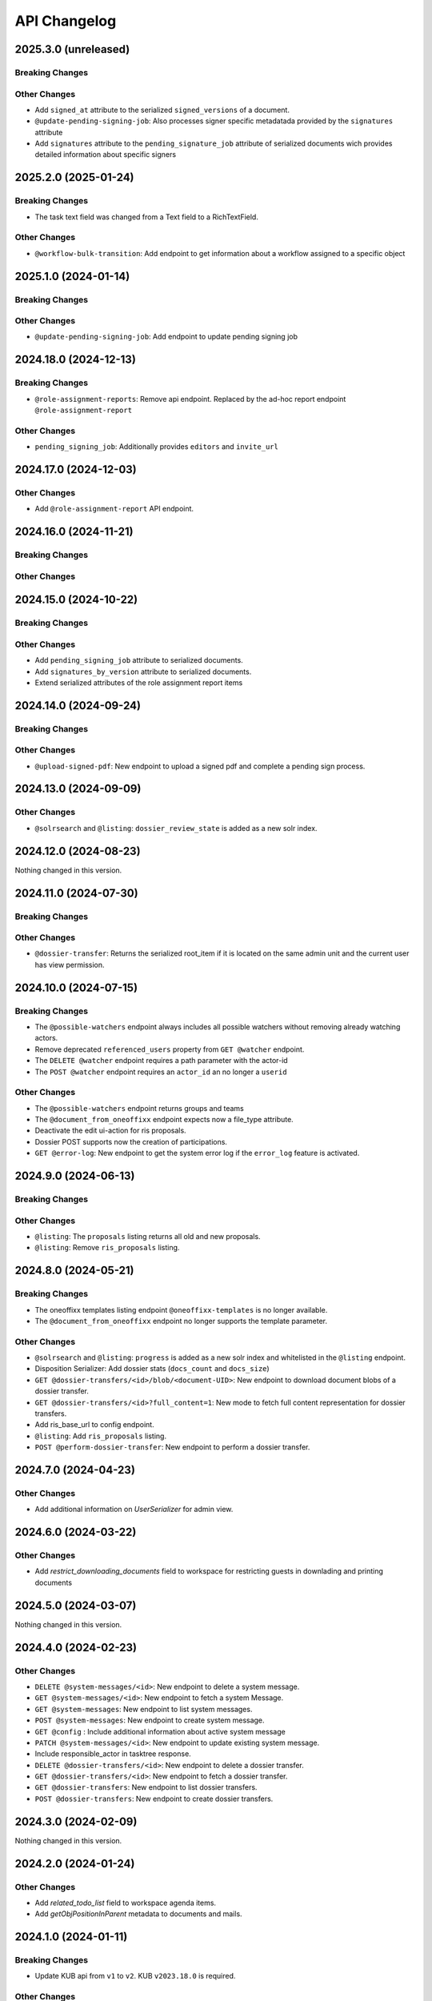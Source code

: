 .. _api-changelog:

API Changelog
=============

2025.3.0 (unreleased)
---------------------

Breaking Changes
^^^^^^^^^^^^^^^^


Other Changes
^^^^^^^^^^^^^
- Add ``signed_at`` attribute to the serialized ``signed_versions`` of a document.
- ``@update-pending-signing-job``: Also processes signer specific metadatada provided by the ``signatures`` attribute
- Add ``signatures`` attribute to the ``pending_signature_job`` attribute of serialized documents wich provides detailed information about specific signers

2025.2.0 (2025-01-24)
----------------------

Breaking Changes
^^^^^^^^^^^^^^^^
- The task text field was changed from a Text field to a RichTextField.

Other Changes
^^^^^^^^^^^^^
- ``@workflow-bulk-transition``: Add endpoint to get information about a workflow assigned to a specific object

2025.1.0 (2024-01-14)
----------------------

Breaking Changes
^^^^^^^^^^^^^^^^


Other Changes
^^^^^^^^^^^^^
- ``@update-pending-signing-job``: Add endpoint to update pending signing job

2024.18.0 (2024-12-13)
----------------------

Breaking Changes
^^^^^^^^^^^^^^^^
- ``@role-assignment-reports``: Remove api endpoint. Replaced by the ad-hoc report endpoint ``@role-assignment-report``

Other Changes
^^^^^^^^^^^^^
- ``pending_signing_job``: Additionally provides ``editors`` and ``invite_url``

2024.17.0 (2024-12-03)
----------------------

Other Changes
^^^^^^^^^^^^^
- Add ``@role-assignment-report`` API endpoint.

2024.16.0 (2024-11-21)
----------------------

Breaking Changes
^^^^^^^^^^^^^^^^


Other Changes
^^^^^^^^^^^^^


2024.15.0 (2024-10-22)
----------------------

Breaking Changes
^^^^^^^^^^^^^^^^


Other Changes
^^^^^^^^^^^^^
- Add ``pending_signing_job`` attribute to serialized documents.
- Add ``signatures_by_version`` attribute to serialized documents.
- Extend serialized attributes of the role assignment report items



2024.14.0 (2024-09-24)
----------------------

Breaking Changes
^^^^^^^^^^^^^^^^


Other Changes
^^^^^^^^^^^^^
- ``@upload-signed-pdf``: New endpoint to upload a signed pdf and complete a pending sign process.

2024.13.0 (2024-09-09)
----------------------

Other Changes
^^^^^^^^^^^^^
- ``@solrsearch`` and ``@listing``: ``dossier_review_state`` is added as a new solr index.

2024.12.0 (2024-08-23)
----------------------

Nothing changed in this version.

2024.11.0 (2024-07-30)
----------------------

Breaking Changes
^^^^^^^^^^^^^^^^


Other Changes
^^^^^^^^^^^^^
- ``@dossier-transfer``: Returns the serialized root_item if it is located on the same admin unit and the current user has view permission.

2024.10.0 (2024-07-15)
----------------------

Breaking Changes
^^^^^^^^^^^^^^^^
- The ``@possible-watchers`` endpoint always includes all possible watchers without removing already watching actors.
- Remove deprecated ``referenced_users`` property from ``GET @watcher`` endpoint.
- The ``DELETE @watcher`` endpoint requires a path parameter with the actor-id
- The ``POST @watcher`` endpoint requires an ``actor_id`` an no longer a ``userid``

Other Changes
^^^^^^^^^^^^^
- The ``@possible-watchers`` endpoint returns groups and teams
- The ``@document_from_oneoffixx`` endpoint expects now a file_type attribute.
- Deactivate the edit ui-action for ris proposals.
- Dossier POST supports now the creation of participations.
- ``GET @error-log``: New endpoint to get the system error log if the ``error_log`` feature is activated.


2024.9.0 (2024-06-13)
---------------------

Breaking Changes
^^^^^^^^^^^^^^^^


Other Changes
^^^^^^^^^^^^^
- ``@listing``: The ``proposals`` listing returns all old and new proposals.
- ``@listing``: Remove ``ris_proposals`` listing.


2024.8.0 (2024-05-21)
---------------------

Breaking Changes
^^^^^^^^^^^^^^^^
- The oneoffixx templates listing endpoint ``@oneoffixx-templates`` is no longer available.
- The ``@document_from_oneoffixx`` endpoint no longer supports the template parameter.

Other Changes
^^^^^^^^^^^^^
- ``@solrsearch`` and ``@listing``: ``progress`` is added as a new solr index and whitelisted in the ``@listing`` endpoint.
- Disposition Serializer: Add dossier stats (``docs_count`` and ``docs_size``)
- ``GET @dossier-transfers/<id>/blob/<document-UID>``: New endpoint to download document blobs of a dossier transfer.
- ``GET @dossier-transfers/<id>?full_content=1``: New mode to fetch full content representation for dossier transfers.
- Add ris_base_url to config endpoint.
- ``@listing``: Add ``ris_proposals`` listing.
- ``POST @perform-dossier-transfer``: New endpoint to perform a dossier transfer.


2024.7.0 (2024-04-23)
---------------------

Other Changes
^^^^^^^^^^^^^
- Add additional information on `UserSerializer` for admin view.


2024.6.0 (2024-03-22)
---------------------

Other Changes
^^^^^^^^^^^^^
- Add `restrict_downloading_documents` field to workspace for restricting guests in downlading and printing documents


2024.5.0 (2024-03-07)
---------------------

Nothing changed in this version.


2024.4.0 (2024-02-23)
---------------------

Other Changes
^^^^^^^^^^^^^
- ``DELETE @system-messages/<id>``: New endpoint to delete a system message.
- ``GET @system-messages/<id>``: New endpoint to fetch a system Message.
- ``GET @system-messages``: New endpoint to list system messages.
- ``POST @system-messages``: New endpoint to create system message.
- ``GET @config`` : Include additional information about active system message
- ``PATCH @system-messages/<id>``: New endpoint to update existing system message.
- Include responsible_actor in tasktree response.
- ``DELETE @dossier-transfers/<id>``: New endpoint to delete a dossier transfer.
- ``GET @dossier-transfers/<id>``: New endpoint to fetch a dossier transfer.
- ``GET @dossier-transfers``: New endpoint to list dossier transfers.
- ``POST @dossier-transfers``: New endpoint to create dossier transfers.


2024.3.0 (2024-02-09)
---------------------

Nothing changed in this version.


2024.2.0 (2024-01-24)
---------------------

Other Changes
^^^^^^^^^^^^^
- Add `related_todo_list` field to workspace agenda items.

- Add `getObjPositionInParent` metadata to documents and mails.


2024.1.0 (2024-01-11)
---------------------

Breaking Changes
^^^^^^^^^^^^^^^^
- Update KUB api from ``v1`` to ``v2``. KUB ``v2023.18.0`` is required.

Other Changes
^^^^^^^^^^^^^
- ``@globalsources``: Add new source ``all_contacts`` which returns active and inactive contacts.


2023.15.0 (2023-12-13)
----------------------

Other Changes
^^^^^^^^^^^^^

- ``@actors`` endpoint returns an additional property ``login_name`` which should be used for display of usernames and groupnames.

- ``@ogds-users`` and ``@ogds-groups`` include `groupname` and `username` for groups and users.

- The api will now always return the ``uid`` of summary serialized objects.

- The dossiers responsible field support now also usernames not just userids.

- The ``@ogds-users`` endpoint supports now also username as parameter not just the userid.

- The task issuer and responsible field support now also usernames not just userids.


2023.14.0 (2023-11-09)
----------------------

Other Changes
^^^^^^^^^^^^^

- ``@globalsources``: The ``all_users_and_groups`` source now also returns inactive groups.

- ``@listing`` endpoint whitelists the ``location`` field.

- ``@config``: Add ``grant_role_manager_to_responsible`` feature flag.

2023.13.0 (2023-09-21)
----------------------

Other Changes
^^^^^^^^^^^^^
- @favorites: return ``is_locked_by_copy_to_workspace`` for resolved documents if the ``workspace_client`` feature is activated.
- Exposes the ``is_locked_by_copy_to_workspace`` attribute for document serializers if the ``workspace_client`` feature is activated.
- ``@solrsearch`` and ``@listing``: ``is_locked_by_copy_to_workspace`` is provided for documents if the ``workspace_client`` feature is activated.

2023.12.0 (2023-09-08)
----------------------

Breaking Changes
^^^^^^^^^^^^^^^^

Other Changes
^^^^^^^^^^^^^
- The task api serialization provides a new ``is_current_user_responsible`` flag.
- ``oc_attach_is_mail_fileable``: New endpoint to check if OC attach mail will be fileable.
- The ``@schema`` endpoint supports now a display mode.

2023.11.0 (2023-06-29)
----------------------

Other Changes
^^^^^^^^^^^^^
- Expose ``property_sheets`` in the @system-information endpoint.
- Expose ``dossier_participation_roles`` in the @system-information endpoint.
- Add a new endpoint: ``@system-information`` which provides additional information about the current deployment.
- ``@tus-upload``: Allow to pass a ``document_date`` metadata header to manually set the documents date
- ``@notifications``: GET now returns unread notifications sorted first.

2023.10.0 (2023-06-14)
----------------------

Other Changes
^^^^^^^^^^^^^
- Whitelist the ``related_items`` field for the ``@listing`` endpoint
- ``@listing-stats``: Allow POST requests against the endpoint. This allows us to get around the length-limit of GET requests.
- ``@listing-stats``: No longer escapes querie-chars to allow complex queries

2023.9.0 (2023-05-30)
---------------------

Nothing changed in this version.


2023.8.0 (2023-05-05)
---------------------

Other Changes
^^^^^^^^^^^^^
- Add ``workspace_document_urls`` in document serialization.


2023.7.0 (2023-04-19)
---------------------

Other Changes
^^^^^^^^^^^^^
- ``@navigation`` endpoint excludes trashed items.

- Add new ``@validate-repository`` endpoint.

2023.6.0 (2023-04-10)
---------------------

Nothing changed in this version.


2023.5.0 (2023-03-23)
---------------------

Other Changes
^^^^^^^^^^^^^

- Add duplicate-strategies to the ``@globalindex`` endpoint.

2023.4.0 (2023-03-09)
---------------------

Nothing changed in this version.

2022.3.0 (2023-02-22)
---------------------

Nothing changed in this version.


2023.2.0 (2023-02-09)
----------------------

Other Changes
^^^^^^^^^^^^^

- Support ``participations`` in ``@document-from-template`` endpoint when KuB feature is enabled (see :ref:`templatefolder`).

2023.1.0 (2023-01-11)
----------------------

Other Changes
^^^^^^^^^^^^^
- Add a new endpoint: ``@config-checks`` to validate the current deployment.
- Add the attribute ``is_manager`` tot the ``@config`` endpoint.
- Use correct ``bumblebee_checksum`` for document versions in document serialization.

2022.24.0 (2022-12-06)
----------------------

Breaking Changes
^^^^^^^^^^^^^^^^

- Dossier templates: The ``comments`` field has been removed.

Other Changes
^^^^^^^^^^^^^
- Workspace and workspace folders serialization contains a new attribute ``can_access_members``.
- ``@participations`` and ``@@workspace-content-members`` is no longer available for guests in workspaces with enabled ``hide_member_details`` option.

2022.23.0 (2022-11-24)
----------------------

Nothing changed in this version.


2022.22.0 (2022-11-09)
----------------------

Breaking Changes
^^^^^^^^^^^^^^^^

Other Changes
^^^^^^^^^^^^^
- ``@participations``: Returns an active-flag for each available role.
- ``@solrsearch``: The results can now be filtered by ``-@id_parent`` or ``-url_parent``.
- ``@participations``: Add field ``notify_user`` to POST workspace request.
- ``@config``: Add ``template_folder_url`` key to expose the path to the template_folder.
- ``@upload-document-copy``: Is now available on workspace folders as well.
- ``@copy-document-to-workspace``: Also allow copying documents to workspace folders
- ``@prepare-copy-dossier-to-workspace``: New endpoint to prepare copying a subdossier to a workspace.

2022.19.0 (2022-09-28)
----------------------

Other Changes
^^^^^^^^^^^^^
- ``@participation``: Sort dossier participations by ``participant_title``.
- Include title in private folder serialization.
- Current participants are now filtered out in ``@possible-participations`` endpoint.

2022.18.0 (2022-09-13)
----------------------

Other Changes
^^^^^^^^^^^^^
- ``@linked-workspace-invitations``: New endpoint to invite users from GEVER into a workspace.

2022.17.0 (2022-08-30)
----------------------

No api changes in this release

2022.16.0 (2022-08-17)
----------------------

Other Changes
^^^^^^^^^^^^^

- ``@ogds-user-listing``: Add ``job_title`` field.

2022.15.0 (2022-08-03)
----------------------

Breaking Changes
^^^^^^^^^^^^^^^^

Other Changes
^^^^^^^^^^^^^
- ``@unlink-workspace``: Add field ``deactivate_workspace``. (see :ref:`unlink-workspace`)
- ``@document-from-template`` now also supports a ``sender`` parameter when KuB is active.

2022.14.0 (2022-07-20)
----------------------

Breaking Changes
^^^^^^^^^^^^^^^^
- ``@journal``: Rename `comments` attribute for GET @journal entries to `comment` which is the expected naming in the POST request

Other Changes
^^^^^^^^^^^^^
- ``@journal``: Returns a new attribute ``category`` for journal-entries.
- ``@journal``: Returns a new attribute ``is_editable`` for journal-entries.
- ``@journal``: Provides PATCH for manual journal entries (only available for new manual journal entries).
- ``@journal``: Provides removing of manual journal entries with DELETE method (only available for new manual journal entries).
- ``@journal``: Returns the ``@id`` and ``id`` of a journal-entry.
- ``@journal``: Properly deserializes category values provided by the vocabulary. We can now send category with ``{ 'token': 'information' }``.
- ``@journal``: POST and PATCH support setting the ``time`` field.

2022.13.0 (2022-07-07)
----------------------

Breaking Changes
^^^^^^^^^^^^^^^^
- ``@solrsearch``: The Solr query parser has been switched from Lucene to eDisMax. The ``q`` and ``q.raw`` parameters now behave identically and both expect a query in eDisMax syntax.

Other Changes
^^^^^^^^^^^^^
- ``@journal``: Provides filtering and searching.
- ``@participations``: Add field ``primary_participation_roles``. (see :ref:`dossier-participations`)
- ``@participations``: Improve error messages for DELETE endpoint.
- Include additional_ui_attributes in KuB entity serialization.
- ``@actors``: Also handle groupids with group prefix.

2022.12.0 (2022-06-21)
----------------------

Breaking Changes
^^^^^^^^^^^^^^^^
- ``@responses``: Responses can no longer be edited if they are not of type comment.
- ``@actual-workspace-members`` endpoint is replaced by the ``@workspace-content-members``. (see :ref:`docs <workspace_content_members>`)

Other Changes
^^^^^^^^^^^^^
- ``@responses``: Add DELETE endpoint.
- ``@responses``: Set modifier and modified in PATCH endpoint.
- ``@ogds-user-listing`` now supports filtering by group membership.
- ``@share-content``: Add `notify_all` param to share content with all authorized participants.
- A new endpoint ``@attendees-presence-states`` is added (see :ref:`docs <attendees_presence_states>`).

2022.11.0 (2022-05-24)
----------------------

Breaking Changes
^^^^^^^^^^^^^^^^
- ``@config`` endpoint does not return ``usersnap_api_key`` anymore.

Other Changes
^^^^^^^^^^^^^
- A new ``@ogds-sync`` endpoint allows to start an OGDS synchronisation.

2022.10.0 (2022-05-11)
----------------------

Other Changes
^^^^^^^^^^^^^
- A new endpoint ``@ui-actions`` is added (see :ref:`ui_actions`).

2022.9.0 (2022-04-26)
---------------------

Breaking Changes
^^^^^^^^^^^^^^^^
- ``@tasktree``: Endpoint does no longer return the ``is_task_addable_in_main_task`` but provides a ``is_task_addable`` and ``is_task_addable_before`` attribute for each item.
- No longer allow to change task responsible via PATCH request.

Other Changes
^^^^^^^^^^^^^
- ``@tus-upload``: Only clean up file system data after successful commit.
- ``@tus-upload``: Allow uploading a file if the document has no file yet.

2022.8.0 (2022-04-12)
---------------------

Other Changes
^^^^^^^^^^^^^
- ``@copy-document-from-workspace``: Error responses now include ``translated_message``.
- Add new endpoint ``@task-template-structure``.
- Add new endpoint ``@process`` (see :ref:`process`).

2022.7.0 (2022-03-29)
---------------------

Breaking Changes
^^^^^^^^^^^^^^^^
- ``@kub``: A 404 error is returned if a contact cannot be resolved.

Other Changes
^^^^^^^^^^^^^
- ``@external-activities``: ``notification_recipients`` now also accepts group IDs.
- ``@external-activities``: Privileged users may now create notifications for other users (see :ref:`external-activities`)
- ``@config``: Add ``workspace_creation_restricted`` feature flag.

2022.6.0 (2022-03-15)
---------------------

Other Changes
^^^^^^^^^^^^^
- ``@navigation``: Return translated title in node ``text``.
- ``@role-assignment-reports``: Handle group prefix in principalid.
- ``@config``: Add ``dossier_checklist`` feature flag.
- ``@participations`` endpoint now also support adding a list of participants. (see :ref:`participation`)
- Add new endpoint ``@linked-workspace-participations``. (see :ref:`linked-workspaces`)
- ``@dashboard-settings``: Add new endpoint to fetch the current dashboard settings.

2022.5.0 (2022-03-01)
---------------------

Other Changes
^^^^^^^^^^^^^
- ``@white-labeling-settings``: Add field ``dossier_type_colors``. (see :ref:`white-labeling-settings`)
- ``@navigation``: Include dossier_type in response.
- ``@breadcrumbs`` GET: Include dossier_type in response.
- Serialization: Include dossier_type in JSON summary for dossiers.
- ``@favorites`` GET: Include dossier_type in response.
- Add new endpoint ``@remove-dossier-reference``
- ``@unlink-workspace``: Allow unlinking workspaces even if the dossier is closed.
- ``@reference-number``: Add new endpoint and expansion parameter to serialize reference number formatted, sortable and raw.


2022.4.0 (2022-02-16)
---------------------

Breaking Changes
^^^^^^^^^^^^^^^^
- Dossiers: The ``comments`` field has been dropped, and dossiers now support multiple comments via ``responses``.

Other Changes
^^^^^^^^^^^^^
- ``@globalsources``: The ``all_users_and_groups`` source returns now also inactive users.


2022.3.0 (2022-02-02)
---------------------

Breaking Changes
^^^^^^^^^^^^^^^^
- ``@solrsearch:``: Change ``path_parent`` filter query to no longer expect physical paths but relative paths instead.

Other Changes
^^^^^^^^^^^^^
- ``@solrsearch``: The results can now be filtered by ``@id_parent`` or ``url_parent``.
- ``@actors``: Add ``full_representation`` parameter. (see :ref:`docs <actors>`)


2022.2.0 (2022-01-19)
---------------------

Breaking Changes
^^^^^^^^^^^^^^^^
- ``@propertysheets``: Change error serialization format for PATCH and POST (to be more frontend-friendly).
- ``@propertysheets/<sheet_id>``: GET and POST responses now return the same JSON format as accepted by POST as input, not the JSON schemas anymore. The JSON schemas can now be retrieved from the ``@schema`` endpoint (see change below).


Other Changes
^^^^^^^^^^^^^
- ``@propertysheets``: Add PATCH support.
- ``@propertysheets``: Add ``id`` and ``@type`` to sheet listing.
- ``@schema``: JSON Schemas for propertysheets can now be retrieved with ``GET /@schema/virtual.propertysheet.<sheet_id>``
- ``@propertysheet-metaschema``: New endpoint to retrieve schema for propertysheet definitions.


2022.1.0 (2022-01-04)
----------------------

Breaking Changes
^^^^^^^^^^^^^^^^
- Workspace serialization does no longer return the key `responsible_fullname`.
- Support recipient in ``@document-from-template`` endpoint when KuB feature is enabled.
- Contact feature in the ``@config`` endpoint is now one of ``plone``, ``sql`` and ``kub``.

Other Changes
^^^^^^^^^^^^^
- ``@config``: added new property ``multiple_dossier_types`` which will be set to true if there is more than one dossier type available.
- ``@solrsearch`` and ``@listing``: ``dossier_type`` is added as a new solr index and whitelisted in the ``@listing`` endpoint.
- Propertysheets: ``date`` fields are now supported.
- ``@listing-custom-fields`` endpoint contains now also the widget information.
- ``@solrsearch``: The results can now be filtered by its ``@id``.
- ``@solrsearch``: Allow POST requests against the endpoint. This allows us to get around the length-limit of GET requests.
- ``@config``: Add ``is_propertysheets_manager`` key to indicate whether user is allowed to manage property sheets.
- ``@propertysheets``: Management of property sheets is now also allowed for ``PropertySheetsManager`` role.
- ``@solrsearch``: Now supports facetting custom property fields.
- Add new endpoint ``@external-activities`` (see :ref:`docs <external-activities>`)
- Include sip_delivery_status in the disposition serialization.
- Disposition serialization contains now responses.
- ``@xhr-upload``: new endpoint to upload documents as a multipart/form-data xhr request.
- Include is_completed in sql task serialization.
- ``@listing``: Add retention_expiration column.
- New endpoints ``@my-substitutes`` and ``@substitutes`` are added (see :ref:`substitutes`).
- A new endpoint ``@out-of-office`` is added (see :ref:`out-of-office`).
- Include is_absent in actors serialization.
- A new endpoint ``@substitutions`` is added (see :ref:`get-substitutions`).
- Include email address in workspace and workspace folder serialization.
- ``@listing``: Add document_type_label column.
- ``@listing``: Add dossier_type_label column.

2021.24.0 (2021-11-30)
----------------------

Breaking Changes
^^^^^^^^^^^^^^^^
- @complete-successor-task: ``documents`` payload: Now requires relative paths to the siteroot instead physical paths. The physical path is for internal use only.
- Error message and response status code for ForbiddenByQuota errors have changed.

Other Changes
^^^^^^^^^^^^^
- @complete-successor-task: ``documents`` payload: now also resolves document references by @id.
- @reminders now returns 204 NoContent when no reminder is set.
- Added API support for dispositions objects.
- Added ``@kub`` endpoint to resolve KuB entities by their ID.

2021.23.0 (2021-11-17)
----------------------

Breaking Changes
^^^^^^^^^^^^^^^^
- Some error messages have been renamed, but the format how an error is returned stays the same, only the response now usually contains a translated error message and may contain additional metadata.
- Toggling a Workspace Todos review state from active to completed and back can be done thorugh the newly introduced `@toggle` endpiont for todos.
- Workspace Todos do no longer provide a completed-field. Completing a todo is now done through a workflow transition.
- The ``completed`` field in the ``@listing`` is now longer supported, use the ``is_completed`` field instead.

Other Changes
^^^^^^^^^^^^^
- ``@listing``: Add ``todo_lists`` and ``dispositions`` listing (see :ref:`docs <listing-names>`)
- Tasks provides an additional attribute ``is_completed``.
- Patch request now returns translated values and error messages.


2021.22.0 (2021-11-03)
----------------------

Other Changes
^^^^^^^^^^^^^
- Add additional PATCH endpoint ``public-trial-status``.
- ``@workflow``: Sequential task transitions now accepts ``pass_documents_to_next_task`` transition parameter.


2021.21.0 (2021-10-20)
----------------------

Breaking Changes
^^^^^^^^^^^^^^^^
- task-transition-delegate now expects UIDs for the documents parameter.

Other Changes
^^^^^^^^^^^^^
- ``@webactions``: Support activation and deactivation of context webactions (see :ref:`docs <webactions>`).


2021.20.0 (2021-10-06)
----------------------

Other Changes
^^^^^^^^^^^^^
- Add new endpoint ``@accessible-workspaces`` (see :ref:`docs <accessible-workspaces>`)


2021.19.0 (2021-09-21)
----------------------

Other Changes
^^^^^^^^^^^^^
- ``@propertysheets``: Add ``allow_unmapped`` to ``default_from_member`` options.


2021.18.0 (2021-09-10)
----------------------

Other Changes
^^^^^^^^^^^^^

- ``@propertysheets``: Add support for defaults from Member properties
- ``@propertysheets``: Add support for default TALES expressions
- ``@propertysheets``: Add support for default factories
- ``@propertysheets``: Add support for static defaults
- Add new endpoint ``@reactivate-local-group`` (see :ref:`docs <reactivate-local-group>`)
- Propertysheets: ``multiple_choice`` fields are now supported.
- Prevent changing ``file`` of ``opengever.document.document`` to a non-docx file if it is inside an ``opengever.meeting.proposal``.
- Prevent setting ``file`` to ``null`` for ``opengever.document.document`` if it is inside an ``opengever.meeting.proposal``.
- Include checkout collaborators and file modification time in document serialization.
- Include checkout collaborators, file modification time, lock time and lock timeout in document status.
- ``@complete-successor-task``: Prevent transferring checked out documents when completing successor tasks.


2021.17.0 (2021-08-30)
----------------------

Breaking Changes
^^^^^^^^^^^^^^^^

- ``@share-content``: Rename attributes ``users_to`` and ``users_cc`` to ``actors_to`` and ``actors_cc``.

Other Changes
^^^^^^^^^^^^^

- ``@workflow``: Transition ``task-transition-in-progress-resolved`` now accepts ``approved_documents`` transition parameter.
- ``@share-content``: Support groups.
- ``actual-workspace-members``: Include group users and add ``include_groups`` parameter to include groups.
- ``@listing``: Add ``approval_state`` column
- Include ``committee`` in proposal serialization.
- Include ``proposal``, ``meeting``, ``submitted_proposal`` and ``submitted_with`` in document serialization.
- New ``@reference-numbers`` endpoint for administrators (see :ref:`docs <reference-numbers>`).
- Include ``@type``, ``active``, ``portrait_url``,  ``representatives`` and ``respresents`` in ``@actors`` endpoint.


2021.16.0 (2021-08-12)
----------------------

Other Changes
^^^^^^^^^^^^^

- Allow deleting repository folders over the REST-API.


2021.15.0 (2021-07-30)
----------------------

Breaking Changes
^^^^^^^^^^^^^^^^

- ``@teams`` and ``@team-listing``: Moved to plone site root.
- ``@teams``: Supports adding (POST) and updating (PATCH).
- ``@role-assignments``: Return a fixed list of roles at the key ``referenced_roles``.
- ``@trash``: Always return error message if content is not trashable.


Other Changes
^^^^^^^^^^^^^

- Add new endpoint ``@unlink-workspace`` (see :ref:`docs <linked-workspaces>`)
- Almost all content type serializers provide additional key ``sequence_number``.
- Add new endpoint ``@accept-remote-forwarding`` (see :ref:`docs <accept-remote-forwarding>`)
- ``@workflow``: Add ``transition_response`` if it exists.
- Fix ``@versions`` for documents that do not have an initial version yet (lazy initial version).


2021.14.0 (2021-07-16)
----------------------

Breaking Changes
^^^^^^^^^^^^^^^^

- ``@move``: Restrict moving of documents via API according to the same rules as in the classic UI.
- ``@listing``: Add ``sequence_type`` as allowed field (see :ref:`docs <listings>`).

Other Changes
^^^^^^^^^^^^^

- ``@config`` endpoint extended with current admin_unit information.
- ``@trigger-task-template``: Support overriding the deadline for each task (see :ref:`trigger_task_template` for updated examples).
- ``@navigation``: Add ``review_state`` and ``include_context`` parameters (see :ref:`docs <navigation>`)
- Added ``@submit-additional-documents`` endpoint. (see :ref:`docs <submit-additional-documents>`)


2021.13.0 (2021-06-25)
----------------------

Other Changes
^^^^^^^^^^^^^

- Return specific error messages when quota gets exceeded in the private repository.
- Add support for the ``stats`` component to the ``@solrsearch`` endpoint.
- ``@watchers``: The endpoint is now also available for documents. (see :ref:`docs <watchers>`)
- `@trash` and `@untrash` endpoints now also work for WorkspaceFolders.
- Trashed workspace documents and folders can be deleted. (see :ref:`docs <trash>`)
- Prevent changing the ``is_private`` field of existing tasks.


2021.11.0 (2021-05-28)
----------------------

Other Changes
^^^^^^^^^^^^^

- Add ``primary_repository`` information to the ``@config`` endpoint.
- ``@listing``: Fix filtering on values containing spaces.
- Dossier and document serialization provides now an additional attribute ``back_references_relatedDossiers`` and ``back_references_relatedItems``.
- ``@globalindex``: Include ``containing_subdossier``, ``review_state_label`` and ``sequence_number`` in task serialization. (see :ref:`docs <globalindex>`)
- ``@extract-attachments`` endpoint now also works for mails in a workspace.
- Update ``@upload-structure`` endpoint to also control for possible duplicates. (see :ref:`docs <upload-structure>`)
- ``linked-workspaces``: Add field ``workspaces_without_view_permission`` (see :ref:`docs <get-linked-workspaces>`)


2021.10.0 (2021-05-12)
----------------------

Other Changes
^^^^^^^^^^^^^

- The ``@participations`` endpoint now prevents removing the last ``WorkspaceAdmin`` from a workspace.
- Added ``@listing-custom-fields`` endpoint and allow retrieving custom properties in ``@listing``. (see :ref:`docs <listing-property_sheets>`)
- Added ``@upload-structure`` endpoint. (see :ref:`docs <upload-structure>`)


2021.9.0 (2021-04-29)
---------------------

Other Changes
^^^^^^^^^^^^^

- Task serialization now also returns is_remote_task and responsible_admin_unit_url.
- New ``@version`` that returns the historical versions of a document.


2021.8.0 (2021-04-15)
---------------------

Breaking Changes
^^^^^^^^^^^^^^^^

- Deserialization: Years before 1900 will now get rejected for date and datetime fields.


2021.7.0 (2021-04-01)
---------------------

Other Changes
^^^^^^^^^^^^^

- ``@workflow/task-transition-delegate``: Allow to set ``informed_principals``.
- ``@solrsearch``: Add ``group_by_type`` parameter (see :ref:`group-by-type`)
- ``@listing``: Add ``repository_folders`` and ``template_folders`` listing (see :ref:`docs <listing-names>`)
- ``@listing`` endpoint whitelists the ``id`` field.
- The endpoint ``@trigger-task-template`` supports overriding ``title`` and ``text`` for each task (see :ref:`trigger_task_template` for updated examples).


2021.6.0 (2021-03-18)
---------------------

Other Changes
^^^^^^^^^^^^^

- Add ``containing_subdossier_url`` to the document serializer.


2021.5.0 (2021-03-04)
---------------------

Other Changes
^^^^^^^^^^^^^

- Add new endpoint ``@oneoffixx-templates`` to provide oneoffixx templates over the restapi
- Add new endpoint ``@document_from_oneoffixx`` to add a document from a oneoffixx template
- Add ``breadcrumbs`` option to the ``@solrsearch`` endpoint, only available for small batch sizes (max. 50 items).

Breaking Changes
^^^^^^^^^^^^^^^^

- The ``@sharing`` endpoint now returns a batched result set if using the ``search`` param. If using the endpoint with the ``search`` param, it will rename the items key from ``entries`` to the key ``items`` which is the expected key for items in a batched response.


2021.4.1 (2021-02-25)
---------------------

Other Changes
^^^^^^^^^^^^^

- Add ``creator`` to the document serializer.


2021.4.0 (2021-02-18)
---------------------

Breaking Changes
^^^^^^^^^^^^^^^^

- Rename the attribute ``is_admin_menu_visible`` from the ``@config`` endpoint to ``is_admin``.
- (De-)serialization of choice fields for ``custom_properties`` has been changed to support a nested object containing token and title for each term (see :ref:`propertysheets` for updated examples).


Other Changes
^^^^^^^^^^^^^

- Add ``is_inbox_user`` attribute to the ``@config`` endpoint.
- A new endpoint ``@save-document-as-pdf`` is added (see :ref:`save-document-as-pdf`).


2021.3.0 (2021-02-03)
---------------------

Breaking Changes
^^^^^^^^^^^^^^^^

- tasktemplates: interactive users for the ``issuer`` and ``responsible`` are now stored in the actors format: ``interactive_actor:current_user`` / ``interactive_actor:responsible`` and can now be looked up through the ``@actors`` endpoint.
- tasktemplates: The ``responsible_client`` field will no longer be used to identify interactive users for the responsible field. It will be ``None`` for interactive users. The ``responsible_field`` will contain all the necessary information to identify an interactive actor.
- ``@create-linked-workspace``, ``@link-to-workspace``: Only available if dossier is open.
- ``@notifications``: Only badge notifications are returned (see :ref:`docs <notifications>`).
- ``@tasktree``: Sequential tasks are now sorted on ``getObjPositionInParent`` (see :ref:`docs <tasktree>`).


Other Changes
^^^^^^^^^^^^^

- The field ``blocked_local_roles`` is now included in the serialization of documents and repository folders.
- ``@listing``: Add ``blocked_local_roles`` as allowed field (see :ref:`docs <listings>`).
- Add support for english: new field ``title_en`` is returned wherever appropriate (``@schema``, ``@types`` and simple GET for diverse content types) when English is enabled for the deployment.
- ``@journal``: Include ``related_documents`` in journal entry serialization (see :ref:`docs <journal>`).
- The fields ``checked_out`` and ``file_extension`` are now included in the summary serialization of documents and mails.
- The field ``custom_properties`` is now included in the ``@schema`` endpoint for Documents and Mails (see :ref:`content-types`).
- ``@tasktree``: Attributes ``is_task_addable_in_main_task`` and ``is_task_addable_before`` added (see :ref:`docs <tasktree>`).
- ``@notifications``: request method POST is added to mark all notifications as read (see :ref:`docs <mark-notifications-as-read>`).


2021.2.0 (2021-01-20)
---------------------

Other Changes
^^^^^^^^^^^^^

- A new endpoint ``@white-labeling-settings`` is added (see :ref:`white-labeling-settings`).
- ``@config``: New feature flag ``hubspot`` added (see :ref:`config`).
- Documents and Mails now support serialization and deserialization of ``custom_properties`` (see :ref:`propertysheets`).
- A new endpoint ``@propertysheets`` is added (see :ref:`propertysheets`).


2021.1.0 (2021-01-06)
---------------------

Breaking Changes
^^^^^^^^^^^^^^^^

- ``@schema``, ``@types``: Only return ``title_de`` / ``title_fr`` fields if corresponding language is enabled in deployment (see :ref:`translated-titles`).

- Serialization: Only serialize values for ``title_de`` / ``title_fr`` fields if corresponding language is enabled in deployment (see :ref:`translated-titles`; applies to Dossiers, Repositoryfolders, and Inboxes).
